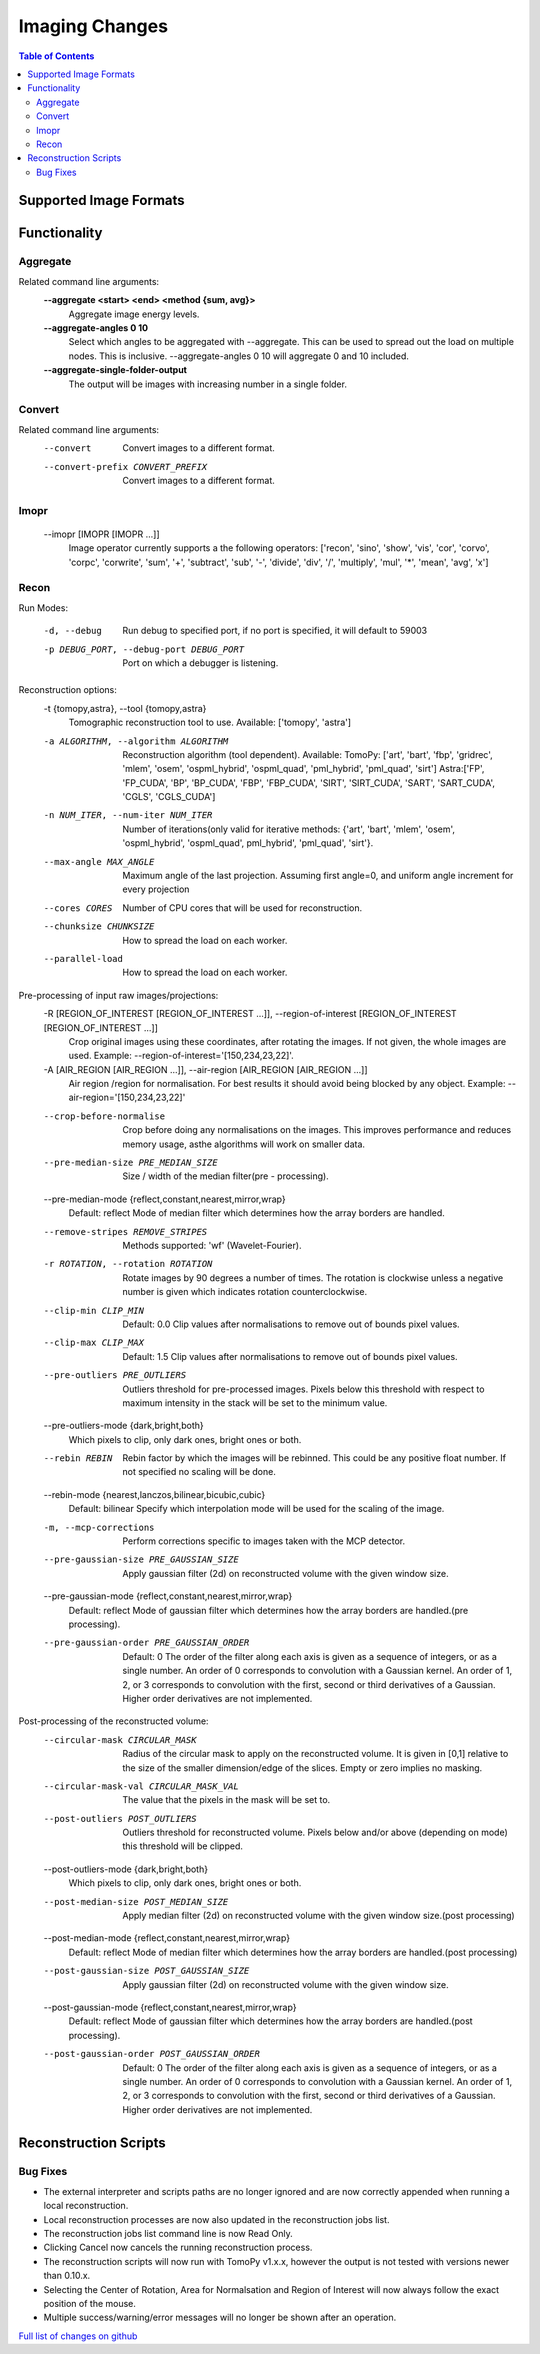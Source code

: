 =====================
Imaging Changes
=====================

.. contents:: Table of Contents
   :local:

Supported Image Formats
###################################################

Functionality
###################################################

Aggregate
---------
Related command line arguments:
  **--aggregate <start> <end> <method {sum, avg}>**
                        Aggregate image energy levels.

  **--aggregate-angles 0 10**
                        Select which angles to be aggregated with --aggregate.
                        This can be used to spread out the load on multiple nodes.
                        This is inclusive. --aggregate-angles 0 10 will aggregate 0 and 10 included.
                        
  **--aggregate-single-folder-output**
                        The output will be images with increasing number in a single folder.


Convert
-------
Related command line arguments:
  --convert             Convert images to a different format.
  --convert-prefix CONVERT_PREFIX
                        Convert images to a different format.

Imopr
-----
  --imopr [IMOPR [IMOPR ...]]
                        Image operator currently supports a the following operators: ['recon', 'sino', 'show', 'vis', 'cor', 'corvo', 'corpc', 'corwrite', 'sum', '+', 'subtract', 'sub', '-', 'divide', 'div', '/', 'multiply', 'mul', '*', 'mean', 'avg', 'x']

Recon
-----
 
Run Modes:

  -d, --debug           Run debug to specified port, if no port is specified, it will default to 59003
  -p DEBUG_PORT, --debug-port DEBUG_PORT
                        Port on which a debugger is listening.

Reconstruction options:
  -t {tomopy,astra}, --tool {tomopy,astra}
                        Tomographic reconstruction tool to use.
                        Available: ['tomopy', 'astra']
  -a ALGORITHM, --algorithm ALGORITHM
                        Reconstruction algorithm (tool dependent).
                        Available:
                        TomoPy: ['art', 'bart', 'fbp', 'gridrec', 'mlem', 'osem', 'ospml_hybrid', 'ospml_quad', 'pml_hybrid', 'pml_quad', 'sirt']
                        Astra:['FP', 'FP_CUDA', 'BP', 'BP_CUDA', 'FBP', 'FBP_CUDA', 'SIRT', 'SIRT_CUDA', 'SART', 'SART_CUDA', 'CGLS', 'CGLS_CUDA']
  -n NUM_ITER, --num-iter NUM_ITER
                        Number of iterations(only valid for iterative methods: {'art', 'bart', 'mlem', 'osem', 'ospml_hybrid', 'ospml_quad', pml_hybrid', 'pml_quad', 'sirt'}.
  --max-angle MAX_ANGLE
                        Maximum angle of the last projection.
                        Assuming first angle=0, and uniform angle increment for every projection
  --cores CORES         Number of CPU cores that will be used for reconstruction.
  --chunksize CHUNKSIZE
                        How to spread the load on each worker.
  --parallel-load       How to spread the load on each worker.

Pre-processing of input raw images/projections:
  -R [REGION_OF_INTEREST [REGION_OF_INTEREST ...]], --region-of-interest [REGION_OF_INTEREST [REGION_OF_INTEREST ...]]
                        Crop original images using these coordinates, after rotating the images.
                        If not given, the whole images are used.
                        Example: --region-of-interest='[150,234,23,22]'.
  -A [AIR_REGION [AIR_REGION ...]], --air-region [AIR_REGION [AIR_REGION ...]]
                        Air region /region for normalisation.
                        For best results it should avoid being blocked by any object.
                        Example: --air-region='[150,234,23,22]'
  --crop-before-normalise
                        Crop before doing any normalisations on the images.
                        This improves performance and reduces memory usage, asthe algorithms will work on smaller data.
  --pre-median-size PRE_MEDIAN_SIZE
                        Size / width of the median filter(pre - processing).
  --pre-median-mode {reflect,constant,nearest,mirror,wrap}
                        Default: reflect
                        Mode of median filter which determines how the array borders are handled.
  --remove-stripes REMOVE_STRIPES
                        Methods supported: 'wf' (Wavelet-Fourier).
  -r ROTATION, --rotation ROTATION
                        Rotate images by 90 degrees a number of times.
                        The rotation is clockwise unless a negative number is given which indicates rotation counterclockwise.
  --clip-min CLIP_MIN   Default: 0.0
                        Clip values after normalisations to remove out of bounds pixel values.
  --clip-max CLIP_MAX   Default: 1.5
                        Clip values after normalisations to remove out of bounds pixel values.
  --pre-outliers PRE_OUTLIERS
                        Outliers threshold for pre-processed images.
                        Pixels below this threshold with respect to maximum intensity in the stack will be set to the minimum value.
  --pre-outliers-mode {dark,bright,both}
                        Which pixels to clip, only dark ones, bright ones or both.
  --rebin REBIN         Rebin factor by which the images will be rebinned. This could be any positive float number.
                        If not specified no scaling will be done.
  --rebin-mode {nearest,lanczos,bilinear,bicubic,cubic}
                        Default: bilinear
                        Specify which interpolation mode will be used for the scaling of the image.
  -m, --mcp-corrections
                        Perform corrections specific to images taken with the MCP detector.
  --pre-gaussian-size PRE_GAUSSIAN_SIZE
                        Apply gaussian filter (2d) on reconstructed volume with the given window size.
  --pre-gaussian-mode {reflect,constant,nearest,mirror,wrap}
                        Default: reflect
                        Mode of gaussian filter which determines how the array borders are handled.(pre processing).
  --pre-gaussian-order PRE_GAUSSIAN_ORDER
                        Default: 0
                        The order of the filter along each axis is given as a sequence of integers, 
                        or as a single number. An order of 0 corresponds to convolution with a Gaussian kernel.
                        An order of 1, 2, or 3 corresponds to convolution with the first, second or third derivatives of a Gaussian.
                        Higher order derivatives are not implemented.

Post-processing of the reconstructed volume:
  --circular-mask CIRCULAR_MASK
                        Radius of the circular mask to apply on the reconstructed volume.
                        It is given in [0,1] relative to the size of the smaller dimension/edge of the slices.
                        Empty or zero implies no masking.
  --circular-mask-val CIRCULAR_MASK_VAL
                        The value that the pixels in the mask will be set to.
  --post-outliers POST_OUTLIERS
                        Outliers threshold for reconstructed volume.
                        Pixels below and/or above (depending on mode) this threshold will be clipped.
  --post-outliers-mode {dark,bright,both}
                        Which pixels to clip, only dark ones, bright ones or both.
  --post-median-size POST_MEDIAN_SIZE
                        Apply median filter (2d) on reconstructed volume with the given window size.(post processing)
  --post-median-mode {reflect,constant,nearest,mirror,wrap}
                        Default: reflect
                        Mode of median filter which determines how the array borders are handled.(post processing)
  --post-gaussian-size POST_GAUSSIAN_SIZE
                        Apply gaussian filter (2d) on reconstructed volume with the given window size.
  --post-gaussian-mode {reflect,constant,nearest,mirror,wrap}
                        Default: reflect
                        Mode of gaussian filter which determines how the array borders are handled.(post processing).
  --post-gaussian-order POST_GAUSSIAN_ORDER
                        Default: 0
                        The order of the filter along each axis is given as a sequence of integers, 
                        or as a single number. An order of 0 corresponds to convolution with a Gaussian kernel.
                        An order of 1, 2, or 3 corresponds to convolution with the first, second or third derivatives of a Gaussian.
                        Higher order derivatives are not implemented.


Reconstruction Scripts
######################


Bug Fixes
---------
- The external interpreter and scripts paths are no longer ignored and are now correctly appended when running a local reconstruction.
- Local reconstruction processes are now also updated in the reconstruction jobs list.
- The reconstruction jobs list command line is now Read Only.
- Clicking Cancel now cancels the running reconstruction process.
- The reconstruction scripts will now run with TomoPy v1.x.x, however the output is not tested with versions newer than 0.10.x.
- Selecting the Center of Rotation, Area for Normalsation and Region of Interest will now always follow the exact position of the mouse.
- Multiple success/warning/error messages will no longer be shown after an operation. 

`Full list of changes on github <http://github.com/mantidproject/mantid/pulls?q=is%3Apr+milestone%3A%22Release+3.9%22+is%3Amerged+label%3A%22Component%3A+Imaging%22>`__
